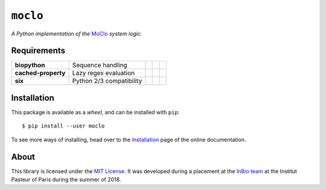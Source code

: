 ``moclo``
=========

*A Python implementation of the* `MoClo <https://www.addgene.org/cloning/moclo/>`__ *system logic.*

|Source| |PyPI| |Travis| |Docs| |Codecov| |Codacy| |Format| |License|

.. |Codacy| image:: https://img.shields.io/codacy/grade/5b29a9c0d91f4e82944a46997bd9a480/master.svg?style=flat-square&maxAge=300
   :target: https://www.codacy.com/app/althonos/moclo

.. |Codecov| image:: https://img.shields.io/codecov/c/github/althonos/moclo/master.svg?style=flat-square&maxAge=600
   :target: https://codecov.io/gh/althonos/moclo

.. |PyPI| image:: https://img.shields.io/pypi/v/moclo.svg?style=flat-square&maxAge=300
   :target: https://pypi.python.org/pypi/moclo

.. |Travis| image:: https://img.shields.io/travis/althonos/moclo.svg?style=flat-square&maxAge=3600
   :target: https://travis-ci.org/althonos/moclo/branches

.. |Format| image:: https://img.shields.io/pypi/format/moclo.svg?style=flat-square&maxAge=300
   :target: https://pypi.python.org/pypi/moclo

.. |Versions| image:: https://img.shields.io/pypi/pyversions/moclo.svg?style=flat-square&maxAge=300
   :target: https://travis-ci.org/althonos/moclo/

.. |License| image:: https://img.shields.io/pypi/l/moclo.svg?style=flat-square&maxAge=300
   :target: https://choosealicense.com/licenses/mit/

.. |Source| image:: https://img.shields.io/badge/source-GitHub-303030.svg?maxAge=3600&style=flat-square
   :target: https://github.com/althonos/moclo/tree/master/moclo

.. |Docs| image:: https://img.shields.io/readthedocs/moclo.svg?maxAge=3600&style=flat-square
   :target: https://moclo.readthedocs.io/


Requirements
------------

+---------------------+----------------------------+------------------------+--------------------------+---------------------------+
| **biopython**       |  Sequence handling         | |PyPI biopython|       | |Source biopython|       | |License biopython|       |
+---------------------+----------------------------+------------------------+--------------------------+---------------------------+
| **cached-property** |  Lazy regex evaluation     | |PyPI cached-property| | |Source cached-property| | |License cached-property| |
+---------------------+----------------------------+------------------------+--------------------------+---------------------------+
| **six**             | Python 2/3 compatibility   | |PyPI six|             | |Source six|             | |License six|             |
+---------------------+----------------------------+------------------------+--------------------------+---------------------------+

.. |PyPI cached-property| image:: https://img.shields.io/pypi/v/cached-property.svg?style=flat-square&maxAge=600
   :target: https://pypi.python.org/pypi/cached-property

.. |PyPI biopython| image:: https://img.shields.io/pypi/v/biopython.svg?style=flat-square&maxAge=600
   :target: https://pypi.org/project/biopython/

.. |PyPI six| image:: https://img.shields.io/pypi/v/six.svg?style=flat-square&maxAge=600
   :target: https://pypi.org/project/six/

.. |Source cached-property| image:: https://img.shields.io/badge/source-GitHub-303030.svg?style=flat-square&maxAge=600
   :target: https://github.com/pydanny/cached-property

.. |Source biopython| image:: https://img.shields.io/badge/source-GitHub-303030.svg?style=flat-square&maxAge=600
   :target: https://github.com/biopython/biopython

.. |Source six| image:: https://img.shields.io/badge/source-GitHub-303030.svg?style=flat-square&maxAge=600
   :target: https://github.com/benjaminp/six

.. |License cached-property| image:: https://img.shields.io/pypi/l/cached-property.svg?style=flat-square&maxAge=600
   :target: https://choosealicense.com/licenses/bsd-3-clause/

.. |License biopython| image:: https://img.shields.io/badge/license-BSD%2FBioPython-blue.svg?style=flat-square&maxAge=600
   :target: https://choosealicense.com/licenses/bsd-3-clause/

.. |License six| image:: https://img.shields.io/pypi/l/six.svg?style=flat-square&maxAge=600
   :target: https://choosealicense.com/licenses/mit/


Installation
------------

This package is available as a *wheel*, and can be installed with ``pip``::

  $ pip install --user moclo

To see more ways of installing, head over to the `Installation <https://moclo.readthedocs.io/en/latest/install.html>`__
page of the online documentation.


About
-----

This library is licensed under the `MIT License <http://choosealicense.com/licenses/mit/>`_.
It was developed during a placement at the
`InBio team <https://research.pasteur.fr/en/team/experimental-and-computational-methods-for-modeling-cellular-processes/>`_
at the Institut Pasteur of Paris during the summer of 2018.
